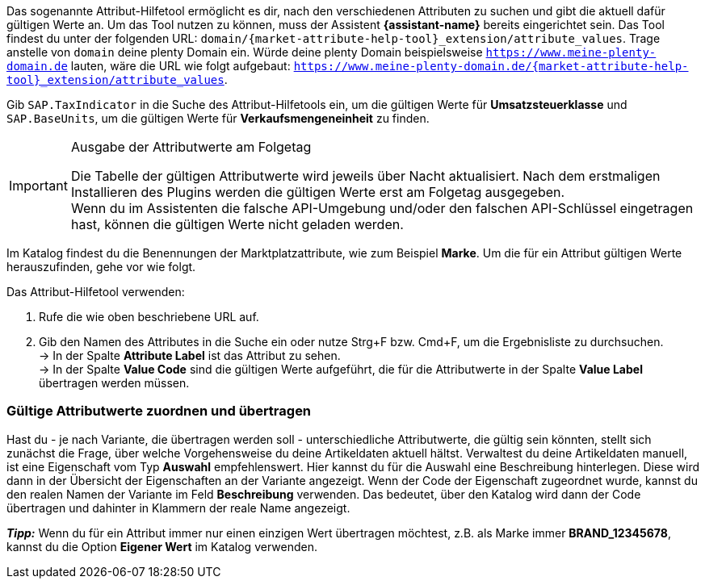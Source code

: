 Das sogenannte Attribut-Hilfetool ermöglicht es dir, nach den verschiedenen Attributen zu suchen und gibt die aktuell dafür gültigen Werte an. Um das Tool nutzen zu können, muss der Assistent *{assistant-name}* bereits eingerichtet sein.
Das Tool findest du unter der folgenden URL: `domain/{market-attribute-help-tool}_extension/attribute_values`.
Trage anstelle von `domain` deine plenty Domain ein. Würde deine plenty Domain beispielsweise `https://www.meine-plenty-domain.de` lauten, wäre die URL wie folgt aufgebaut: `https://www.meine-plenty-domain.de/{market-attribute-help-tool}_extension/attribute_values`.

Gib `SAP.TaxIndicator` in die Suche des Attribut-Hilfetools ein, um die gültigen Werte für *Umsatzsteuerklasse* und `SAP.BaseUnits`, um die gültigen Werte für *Verkaufsmengeneinheit* zu finden.

[IMPORTANT]
.Ausgabe der Attributwerte am Folgetag
====
Die Tabelle der gültigen Attributwerte wird jeweils über Nacht aktualisiert. Nach dem erstmaligen Installieren des Plugins werden die gültigen Werte erst am Folgetag ausgegeben. +
Wenn du im Assistenten die falsche API-Umgebung und/oder den falschen API-Schlüssel eingetragen hast, können die gültigen Werte nicht geladen werden.
====

Im Katalog findest du die Benennungen der Marktplatzattribute, wie zum Beispiel *Marke*. Um die für ein Attribut gültigen Werte herauszufinden, gehe vor wie folgt.

[.instruction]
Das Attribut-Hilfetool verwenden:

. Rufe die wie oben beschriebene URL auf.
. Gib den Namen des Attributes in die Suche ein oder nutze Strg+F bzw. Cmd+F, um die Ergebnisliste zu durchsuchen. +
→ In der Spalte *Attribute Label* ist das Attribut zu sehen. +
→ In der Spalte *Value Code* sind die gültigen Werte aufgeführt, die für die Attributwerte in der Spalte *Value Label* übertragen werden müssen.

=== Gültige Attributwerte zuordnen und übertragen

Hast du - je nach Variante, die übertragen werden soll - unterschiedliche Attributwerte, die gültig sein könnten, stellt sich zunächst die Frage, über welche Vorgehensweise du deine Artikeldaten aktuell hältst.
Verwaltest du deine Artikeldaten manuell, ist eine Eigenschaft vom Typ *Auswahl* empfehlenswert. Hier kannst du für die Auswahl eine Beschreibung hinterlegen. Diese wird dann in der Übersicht der Eigenschaften an der Variante angezeigt.
Wenn der Code der Eigenschaft zugeordnet wurde, kannst du den realen Namen der Variante im Feld *Beschreibung* verwenden. Das bedeutet, über den Katalog wird dann der Code übertragen und dahinter in Klammern der reale Name angezeigt. +

*_Tipp:_* Wenn du für ein Attribut immer nur einen einzigen Wert übertragen möchtest, z.B. als Marke immer *BRAND_12345678*, kannst du die Option *Eigener Wert* im Katalog verwenden.
